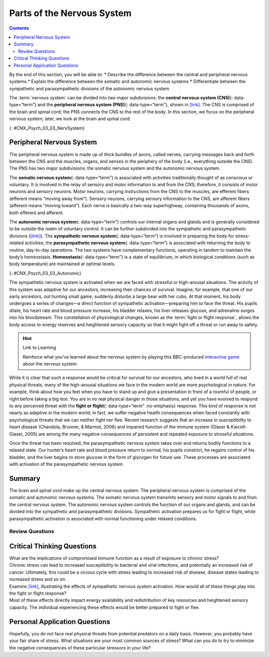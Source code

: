 ===========================
Parts of the Nervous System
===========================



.. contents::
   :depth: 3
..

.. container::

   By the end of this section, you will be able to: \* Describe the
   difference between the central and peripheral nervous systems \*
   Explain the difference between the somatic and autonomic nervous
   systems \* Differentiate between the sympathetic and parasympathetic
   divisions of the autonomic nervous system

The :term:`nervous system` can be divided
into two major subdivisions: the **central nervous system (CNS)**\ {:
data-type=“term”} and the **peripheral nervous system (PNS)**\ {:
data-type=“term”}, shown in `[link] <#CNX_Psych_03_03_NervSystem>`__.
The CNS is comprised of the brain and spinal cord; the PNS connects the
CNS to the rest of the body. In this section, we focus on the peripheral
nervous system; later, we look at the brain and spinal cord.

|Image (a) shows an outline of a human body with the brain and spinal
cord illustrated. Image (b) shows an outline of a human body with a
network of nerves depicted.|\ {: #CNX_Psych_03_03_NervSystem}

Peripheral Nervous System
=========================

The peripheral nervous system is made up of thick bundles of axons,
called nerves, carrying messages back and forth between the CNS and the
muscles, organs, and senses in the periphery of the body (i.e.,
everything outside the CNS). The PNS has two major subdivisions: the
somatic nervous system and the autonomic nervous system.

The **somatic nervous system**\ {: data-type=“term”} is associated with
activities traditionally thought of as conscious or voluntary. It is
involved in the relay of sensory and motor information to and from the
CNS; therefore, it consists of motor neurons and sensory neurons. Motor
neurons, carrying instructions from the CNS to the muscles, are efferent
fibers (efferent means “moving away from”). Sensory neurons, carrying
sensory information to the CNS, are afferent fibers (afferent means
“moving toward”). Each nerve is basically a two-way superhighway,
containing thousands of axons, both efferent and afferent.

The **autonomic nervous system**\ {: data-type=“term”} controls our
internal organs and glands and is generally considered to be outside the
realm of voluntary control. It can be further subdivided into the
sympathetic and parasympathetic divisions
(`[link] <#CNX_Psych_03_03_Autonomic>`__). The **sympathetic nervous
system**\ {: data-type=“term”} is involved in preparing the body for
stress-related activities; the **parasympathetic nervous system**\ {:
data-type=“term”} is associated with returning the body to routine,
day-to-day operations. The two systems have complementary functions,
operating in tandem to maintain the body’s homeostasis.
**Homeostasis**\ {: data-type=“term”} is a state of equilibrium, in
which biological conditions (such as body temperature) are maintained at
optimal levels.

|A diagram of a human body lists the different functions of the
sympathetic and parasympathetic nervous system. The parasympathetic
system can constrict pupils, stimulate salivation, slow heart rate,
constrict bronchi, stimulate digestion, stimulate bile secretion, and
cause the bladder to contract. The sympathetic nervous system can dilate
pupils, inhibit salivation, increase heart rate, dilate bronchi, inhibit
digestion, stimulate the breakdown of glycogen, stimulate secretion of
adrenaline and noradrenaline, and inhibit contraction of the
bladder.|\ {: #CNX_Psych_03_03_Autonomic}

The sympathetic nervous system is activated when we are faced with
stressful or high-arousal situations. The activity of this system was
adaptive for our ancestors, increasing their chances of survival.
Imagine, for example, that one of our early ancestors, out hunting small
game, suddenly disturbs a large bear with her cubs. At that moment, his
body undergoes a series of changes—a direct function of sympathetic
activation—preparing him to face the threat. His pupils dilate, his
heart rate and blood pressure increase, his bladder relaxes, his liver
releases glucose, and adrenaline surges into his bloodstream. This
constellation of physiological changes, known as the :term:`fight or flight response`, allows the body access to energy
reserves and heightened sensory capacity so that it might fight off a
threat or run away to safety.

.. hint:: Link to Learning

   Reinforce what you’ve learned about the nervous system by playing
   this BBC-produced `interactive
   game <http://openstax.org/l/bbcgame>`__ about the nervous system.

While it is clear that such a response would be critical for survival
for our ancestors, who lived in a world full of real physical threats,
many of the high-arousal situations we face in the modern world are more
psychological in nature. For example, think about how you feel when you
have to stand up and give a presentation in front of a roomful of
people, or right before taking a big test. You are in no real physical
danger in those situations, and yet you have evolved to respond to any
perceived threat with the **fight or flight**\ {: data-type=“term”
.no-emphasis} response. This kind of response is not nearly as adaptive
in the modern world; in fact, we suffer negative health consequences
when faced constantly with psychological threats that we can neither
fight nor flee. Recent research suggests that an increase in
susceptibility to heart disease (Chandola, Brunner, & Marmot, 2006) and
impaired function of the immune system (Glaser & Kiecolt-Glaser, 2005)
are among the many negative consequences of persistent and repeated
exposure to stressful situations.

Once the threat has been resolved, the parasympathetic nervous system
takes over and returns bodily functions to a relaxed state. Our hunter’s
heart rate and blood pressure return to normal, his pupils constrict, he
regains control of his bladder, and the liver begins to store glucose in
the form of glycogen for future use. These processes are associated with
activation of the parasympathetic nervous system.

Summary
=======

The brain and spinal cord make up the central nervous system. The
peripheral nervous system is comprised of the somatic and autonomic
nervous systems. The somatic nervous system transmits sensory and motor
signals to and from the central nervous system. The autonomic nervous
system controls the function of our organs and glands, and can be
divided into the sympathetic and parasympathetic divisions. Sympathetic
activation prepares us for fight or flight, while parasympathetic
activation is associated with normal functioning under relaxed
conditions.

Review Questions
-----------------


.. card-carousel:: 4

   .. card:: Question 1

      Our ability to make our legs move as we walk across the room is
      controlled by the \_______\_ nervous system.

      1. autonomic
      2. somatic
      3. sympathetic
      4. parasympathetic {: type=“a”}

    .. dropdown:: Check Answer

       B
  .. Card:: Question


      If your \_______\_ is activated, you will feel relatively at ease.

      1. somatic nervous system
      2. sympathetic nervous system
      3. parasympathetic nervous system
      4. spinal cord {: type=“a”}

    .. dropdown:: Check Answer

       C
  .. Card:: Question

      The central nervous system is comprised of \________.

      1. sympathetic and parasympathetic nervous systems
      2. organs and glands
      3. somatic and autonomic nervous systems
      4. brain and spinal cord {: type=“a”}

    .. dropdown:: Check Answer

       D
.. Card:: Question

      Sympathetic activation is associated with \________.

      1. pupil dilation
      2. storage of glucose in the liver
      3. increased heart rate
      4. both A and C {: type=“a”}

    .. dropdown::

      D

Critical Thinking Questions
===========================

.. container::

   .. container::

      What are the implications of compromised immune function as a
      result of exposure to chronic stress?

   .. container::

      Chronic stress can lead to increased susceptibility to bacterial
      and viral infections, and potentially an increased risk of cancer.
      Ultimately, this could be a vicious cycle with stress leading to
      increased risk of disease, disease states leading to increased
      stress and so on.

.. container::

   .. container::

      Examine `[link] <#CNX_Psych_03_03_Autonomic>`__, illustrating the
      effects of sympathetic nervous system activation. How would all of
      these things play into the fight or flight response?

   .. container::

      Most of these effects directly impact energy availability and
      redistribution of key resources and heightened sensory capacity.
      The individual experiencing these effects would be better prepared
      to fight or flee.

Personal Application Questions
==============================

.. container::

   .. container::

      Hopefully, you do not face real physical threats from potential
      predators on a daily basis. However, you probably have your fair
      share of stress. What situations are your most common sources of
      stress? What can you do to try to minimize the negative
      consequences of these particular stressors in your life?

.. glossary::

   
   autonomic nervous system
      controls our internal organs and glands ^
   
   central nervous system (CNS)
      brain and spinal cord ^
   
   fight or flight response
      activation of the sympathetic division of the autonomic nervous
      system, allowing access to energy reserves and heightened sensory
      capacity so that we might fight off a given threat or run away to
      safety ^
   
   homeostasis
      state of equilibrium—biological conditions, such as body
      temperature, are maintained at optimal levels ^
   
   parasympathetic nervous system
      associated with routine, day-to-day operations of the body ^
   
   peripheral nervous system (PNS)
      connects the brain and spinal cord to the muscles, organs and
      senses in the periphery of the body ^
   
   somatic nervous system
      relays sensory and motor information to and from the CNS ^
   
   sympathetic nervous system
      involved in stress-related activities and functions

.. |Image (a) shows an outline of a human body with the brain and spinal cord illustrated. Image (b) shows an outline of a human body with a network of nerves depicted.| image:: ../resources/CNX_Psych_03_03_NervSystem.jpg
.. |A diagram of a human body lists the different functions of the sympathetic and parasympathetic nervous system. The parasympathetic system can constrict pupils, stimulate salivation, slow heart rate, constrict bronchi, stimulate digestion, stimulate bile secretion, and cause the bladder to contract. The sympathetic nervous system can dilate pupils, inhibit salivation, increase heart rate, dilate bronchi, inhibit digestion, stimulate the breakdown of glycogen, stimulate secretion of adrenaline and noradrenaline, and inhibit contraction of the bladder.| image:: ../resources/CNX_Psych_03_03_Autonomic.jpg
